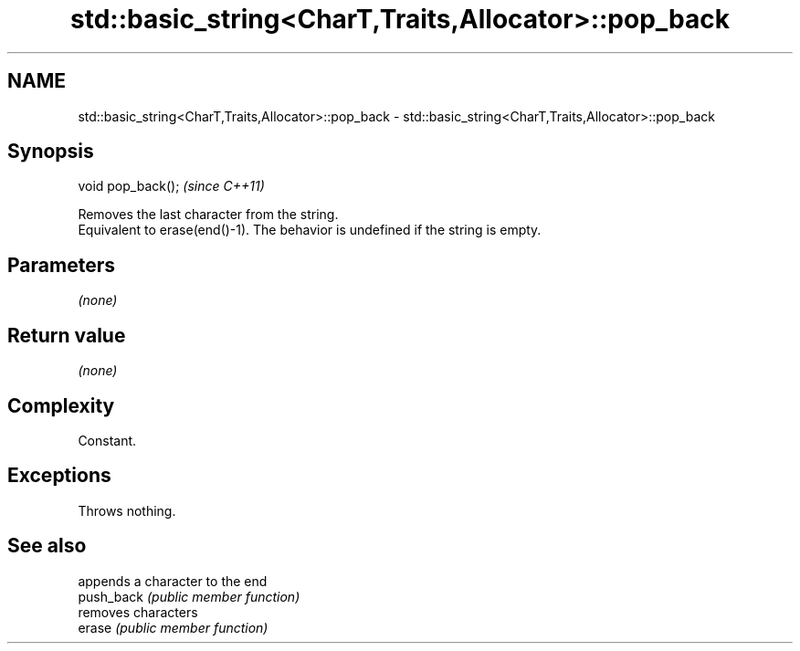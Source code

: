 .TH std::basic_string<CharT,Traits,Allocator>::pop_back 3 "2020.03.24" "http://cppreference.com" "C++ Standard Libary"
.SH NAME
std::basic_string<CharT,Traits,Allocator>::pop_back \- std::basic_string<CharT,Traits,Allocator>::pop_back

.SH Synopsis

  void pop_back();  \fI(since C++11)\fP

  Removes the last character from the string.
  Equivalent to erase(end()-1). The behavior is undefined if the string is empty.

.SH Parameters

  \fI(none)\fP

.SH Return value

  \fI(none)\fP

.SH Complexity

  Constant.

.SH Exceptions

  Throws nothing.

.SH See also


            appends a character to the end
  push_back \fI(public member function)\fP
            removes characters
  erase     \fI(public member function)\fP





